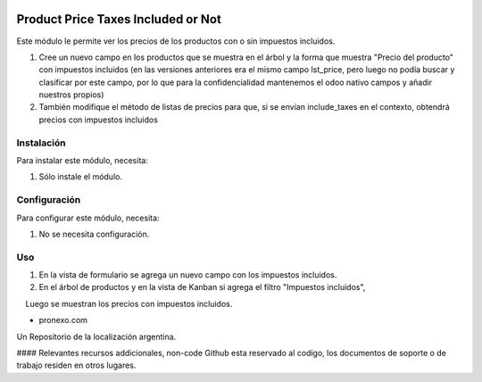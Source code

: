 .. |company| replace:: pronexo.com
.. |company_logo| image:: http://fotos.subefotos.com/7107261ae57571ec94f0f2d7363aa358o.png
   :alt: pronexo.com
   :target: https://www.pronexo.com

.. image:: https://img.shields.io/badge/license-AGPL--3-blue.png
   :target: https://www.gnu.org/licenses/agpl
   :alt: License: AGPL-3


===================================
Product Price Taxes Included or Not
===================================

Este módulo le permite ver los precios de los productos con o sin impuestos incluidos.

#. Cree un nuevo campo en los productos que se muestra en el árbol y la forma que muestra "Precio del producto" con impuestos incluidos (en las versiones anteriores era el mismo campo lst_price, pero luego no podía buscar y clasificar por este campo, por lo que para la confidencialidad mantenemos el odoo nativo campos y añadir nuestros propios)
#. También modifique el método de listas de precios para que, si se envían include_taxes en el contexto, obtendrá precios con impuestos incluidos

Instalación
============

Para instalar este módulo, necesita:

#. Sólo instale el módulo.

Configuración
=============

Para configurar este módulo, necesita:

#. No se necesita configuración.

Uso
=====

#. En la vista de formulario se agrega un nuevo campo con los impuestos incluidos.
#. En el árbol de productos y en la vista de Kanban si agrega el filtro "Impuestos incluidos",
    Luego se muestran los precios con impuestos incluidos.

* |company|

|company_logo|


Un Repositorio de la localización argentina.

#### Relevantes recursos addicionales, non-code
Github esta reservado al codigo, los documentos de soporte o de trabajo residen en otros lugares.